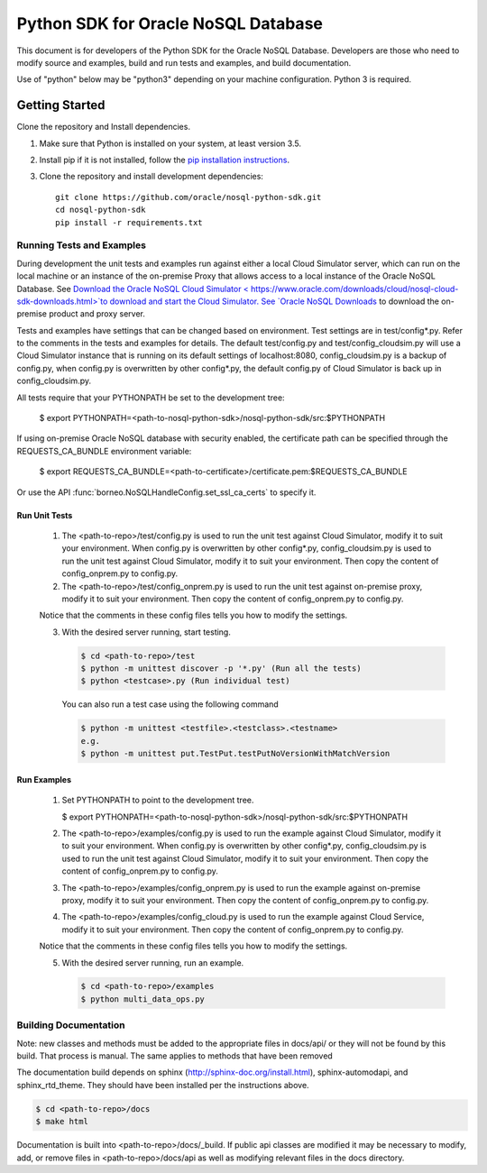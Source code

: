 
Python SDK for Oracle NoSQL Database
~~~~~~~~~~~~~~~~~~~~~~~~~~~~~~~~~~~~

This document is for developers of the Python SDK for the Oracle NoSQL Database.
Developers are those who need to modify source and examples, build and run tests
and examples, and build documentation.

Use of "python" below may be "python3" depending on your machine
configuration. Python 3 is required.

===============
Getting Started
===============
Clone the repository and Install dependencies.

1. Make sure that Python is installed on your system, at least version 3.5.
2. Install pip if it is not installed, follow the `pip installation instructions
   <https://pip.pypa.io/en/stable/installing>`_.
3. Clone the repository and install development dependencies::

     git clone https://github.com/oracle/nosql-python-sdk.git
     cd nosql-python-sdk
     pip install -r requirements.txt

Running Tests and Examples
==========================

During development the unit tests and examples run against either a local Cloud
Simulator server, which can run on the local machine or an instance of the
on-premise Proxy that allows access to a local instance of the Oracle NoSQL
Database. See `Download the Oracle NoSQL Cloud Simulator <
https://www.oracle.com/downloads/cloud/nosql-cloud-sdk-downloads.html>`to download and start the Cloud Simulator. See `Oracle
NoSQL Downloads <https://www.oracle.com/database/technologies/nosql-database-
server-downloads.html>`_ to download the on-premise product and proxy server.

Tests and examples have settings that can be changed based on environment. Test
settings are in test/config*.py. Refer to the comments in the tests and examples
for details. The default test/config.py and test/config_cloudsim.py will use a
Cloud Simulator instance that is running on its default settings of
localhost:8080, config_cloudsim.py is a backup of config.py, when config.py is
overwritten by other config*.py, the default config.py of Cloud Simulator is
back up in config_cloudsim.py.

All tests require that your PYTHONPATH be set to the development tree:

 $ export PYTHONPATH=<path-to-nosql-python-sdk>/nosql-python-sdk/src:\
 $PYTHONPATH

If using on-premise Oracle NoSQL database with security enabled, the certificate
path can be specified through the REQUESTS_CA_BUNDLE environment variable:

 $ export REQUESTS_CA_BUNDLE=<path-to-certificate>/certificate.pem:\
 $REQUESTS_CA_BUNDLE

Or use the API :func:`borneo.NoSQLHandleConfig.set_ssl_ca_certs` to specify it.

Run Unit Tests
--------------

    1. The <path-to-repo>/test/config.py is used to run the unit test against
       Cloud Simulator, modify it to suit your environment. When config.py is
       overwritten by other config*.py, config_cloudsim.py is used to run the
       unit test against Cloud Simulator, modify it to suit your environment.
       Then copy the content of config_onprem.py to config.py.
    2. The <path-to-repo>/test/config_onprem.py is used to run the unit test
       against on-premise proxy, modify it to suit your environment. Then copy
       the content of config_onprem.py to config.py.

    Notice that the comments in these config files tells you how to modify the
    settings.

    3. With the desired server running, start testing.

       .. code-block:: pycon

          $ cd <path-to-repo>/test
          $ python -m unittest discover -p '*.py' (Run all the tests)
          $ python <testcase>.py (Run individual test)

       You can also run a test case using the following command

       .. code-block:: pycon

          $ python -m unittest <testfile>.<testclass>.<testname>
          e.g.
          $ python -m unittest put.TestPut.testPutNoVersionWithMatchVersion

Run Examples
------------

    1. Set PYTHONPATH to point to the development tree.

       $ export PYTHONPATH=<path-to-nosql-python-sdk>/nosql-python-sdk/src:\
       $PYTHONPATH

    2. The <path-to-repo>/examples/config.py is used to run the example against
       Cloud Simulator, modify it to suit your environment. When config.py is
       overwritten by other config*.py, config_cloudsim.py is used to run the
       unit test against Cloud Simulator, modify it to suit your environment.
       Then copy the content of config_onprem.py to config.py.
    3. The <path-to-repo>/examples/config_onprem.py is used to run the example
       against on-premise proxy, modify it to suit your environment. Then copy
       the content of config_onprem.py to config.py.
    4. The <path-to-repo>/examples/config_cloud.py is used to run the example
       against Cloud Service, modify it to suit your environment. Then copy the
       content of config_onprem.py to config.py.

    Notice that the comments in these config files tells you how to modify the
    settings.

    5. With the desired server running, run an example.

       .. code-block:: pycon

          $ cd <path-to-repo>/examples
          $ python multi_data_ops.py

Building Documentation
======================

Note: new classes and methods must be added to the appropriate files in docs/api/
or they will not be found by this build. That process is manual. The same applies
to methods that have been removed

The documentation build depends on sphinx (http://sphinx-doc.org/install.html),
sphinx-automodapi, and sphinx_rtd_theme. They should have been installed per the
instructions above.

.. code-block:: pycon

   $ cd <path-to-repo>/docs
   $ make html

Documentation is built into <path-to-repo>/docs/_build.
If public api classes are modified it may be necessary to modify, add, or remove
files in <path-to-repo>/docs/api as well as modifying relevant files in the docs
directory.
